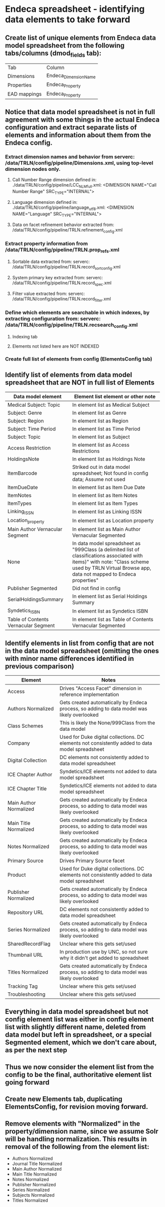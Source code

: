 * Endeca spreadsheet - identifying data elements to take forward
** Create list of unique elements from Endeca data model spreadsheet from the following tabs/columns (dmod_fields tab): 
| Tab          | Column                |
| Dimensions   | Endeca_Dimension_Name |
| Properties   | Endeca_Property       |
| EAD mappings | Endeca_Property       |
** Notice that data model spreadsheet is not in full agreement with some things in the actual Endeca configuration and extract separate lists of elements and information about them from the Endeca config.
*** Extract dimension names and behavior from serverc: /data/TRLN/config/pipeline/Dimensions.xml, using top-level dimension nodes only.
**** Call Number Range dimension defined in: ./data/TRLN/config/pipeline/LCC_NLM_full.xml:  <DIMENSION NAME="Call Number Range" SRC_TYPE="INTERNAL">
**** Language dimension defined in: ./data/TRLN/config/pipeline/language_utf8.xml:  <DIMENSION NAME="Language" SRC_TYPE="INTERNAL">
**** Data on facet refinement behavior extracted from: /data/TRLN/config/pipeline/TRLN.refinement_config.xml
*** Extract property information from /data/TRLN/config/pipeline/TRLN.prop_refs.xml
**** Sortable data extracted from: serverc: /data/TRLN/config/pipeline/TRLN.record_sort_config.xml
**** System primary key extracted from: serverc: /data/TRLN/config/pipeline/TRLN.record_spec.xml
**** Filter value extracted from: serverc: /data/TRLN/config/pipeline/TRLN.record_filter.xml
*** Define which elements are searchable in which indexes, by extracting configuration from: serverc: /data/TRLN/config/pipeline/TRLN.recsearch_config.xml
**** Indexing tab
**** Elements not listed here are NOT INDEXED
*** Create full list of elements from config (ElementsConfig tab)
** Identify list of elements from data model spreadsheet that are NOT in full list of Elements
| Data model element                   | Element list element or other note                                                                                                                                                                  |
|--------------------------------------+-----------------------------------------------------------------------------------------------------------------------------------------------------------------------------------------------------|
| Medical Subject: Topic               | In element list as Medical Subject                                                                                                                                                                  |
| Subject: Genre                       | In element list as Genre                                                                                                                                                                            |
| Subject: Region                      | In element list as Region                                                                                                                                                                           |
| Subject: Time Period                 | In element list as Time Period                                                                                                                                                                      |
| Subject: Topic                       | In element list as Subject                                                                                                                                                                          |
| Access Restriction                   | In element list as Access Restrictions                                                                                                                                                              |
| HoldingsNote                         | In element list as Holdings Note                                                                                                                                                                    |
| ItemBarcode                          | Striked out in data model spreadsheet; Not found in config data; Assume not used                                                                                                                    |
| ItemDueDate                          | In element list as Item Due Date                                                                                                                                                                    |
| ItemNotes                            | In element list as Item Notes                                                                                                                                                                       |
| ItemTypes                            | In element list as Item Types                                                                                                                                                                       |
| Linking_ISSN                         | In element list as Linking ISSN                                                                                                                                                                     |
| Location_property                    | In element list as Location property                                                                                                                                                                |
| Main Author Vernacular Segment       | In element list as Main Author Vernacular Segmented                                                                                                                                                 |
| None                                 | In data model spreadsheet as "999Class (a delimited list of classifications associated with items)" with note: "Class scheme used by TRLN Virtual Browse app, data not mapped to Endeca properties" |
| Publisher Segmented                  | Did not find in config                                                                                                                                                                              |
| SerialHoldingsSummary                | In element list as Serial Holdings Summary                                                                                                                                                          |
| Syndetics_ISBN                       | In element list as Syndetics ISBN                                                                                                                                                                   |
| Table of Contents Vernacular Segment | In element list as Table of Contents Vernacular Segmented                                                                                                                                           |
** Identify elements in list from config that are not in the data model spreadsheet (omitting the ones with minor name differences identified in previous comparison)
| Element                | Notes                                                                                           |
|------------------------+-------------------------------------------------------------------------------------------------|
| Access                 | Drives "Access Facet" dimension in reference implementation                                     |
| Authors Normalized     | Gets created automatically by Endeca process, so adding to data model was likely overlooked     |
| Class Schemes          | This is likely the None/999Class from the data model                                            |
| Company                | Used for Duke digital collections. DC elements not consistently added to data model spreadsheet |
| Digital Collection     | DC elements not consistently added to data model spreadsheet                                    |
| ICE Chapter Author     | Syndetics/ICE elements not added to data model spreadsheet                                      |
| ICE Chapter Title      | Syndetics/ICE elements not added to data model spreadsheet                                      |
| Main Author Normalized | Gets created automatically by Endeca process, so adding to data model was likely overlooked     |
| Main Title Normalized  | Gets created automatically by Endeca process, so adding to data model was likely overlooked     |
| Notes Normalized       | Gets created automatically by Endeca process, so adding to data model was likely overlooked     |
| Primary Source         | Drives Primary Source facet                                                                     |
| Product                | Used for Duke digital collections. DC elements not consistently added to data model spreadsheet |
| Publisher Normalized   | Gets created automatically by Endeca process, so adding to data model was likely overlooked     |
| Repository URL         | DC elements not consistently added to data model spreadsheet                                    |
| Series Normalized      | Gets created automatically by Endeca process, so adding to data model was likely overlooked     |
| SharedRecordFlag       | Unclear where this gets set/used                                                                |
| Thumbnail URL          | In production use by UNC, so not sure why it didn't get added to spreadsheet                    |
| Titles Normalized      | Gets created automatically by Endeca process, so adding to data model was likely overlooked     |
| Tracking Tag           | Unclear where this gets set/used                                                                |
| Troubleshooting        | Unclear where this gets set/used                                                                |
** Everything in data model spreadsheet but not config element list was either in config element list with slightly different name, deleted from data model but left in spreadsheet, or a special Segmented element, which we don't care about, as per the next step
** *Thus we now consider the element list from the config to be the final, authoritative element list going forward*
** Create new Elements tab, duplicating ElementsConfig, for revision moving forward.
** Remove elements with "Normalized" in the property/dimension name, since we assume Solr will be handling normalization. This results in removal of the following from the element list:
 - Authors Normalized
 - Journal Title Normalized
 - Main Author Normalized
 - Main Title Normalized
 - Notes Normalized
 - Publisher Normalized
 - Series Normalized
 - Subjects Normalized
 - Titles Normalized
** Remove elements with "Vernacular" (and "Vernacular Segmented") in the name, since we assume we are handling vernacular data very differently in Solr. The following are removed: 
 - Edition Vernacular
 - Edition Vernacular Segmented
 - Imprint Vernacular
 - Main Author Vernacular
 - Main Author Vernacular Segmented
 - Main Uniform Title Vernacular
 - Main Uniform Title Vernacular Segmented
 - Other Authors Vernacular Segmented
 - Other Titles Vernacular Segmented
 - Series Statement Vernacular
 - Series Statement Vernacular Segmented
 - Statement of Responsibility Vernacular
 - Statement of Responsibility Vernacular Segmented
 - Subjects Vernacular Segmented
 - Table of Contents Vernacular Segmented
 - Title Vernacular
 - Title Vernacular Segmented
 - Uniform Title Vernacular
 - Uniform Title Vernacular Segmented
 - Varying Titles Vernacular Segmented
** To Element tab, add column indicating whether we facet on the element, and whether it is searchable
** Add column: Endeca dmod name, to facilitate matching MARC tags to elements they get mapped into
** Remove elements: Title1, Title2, Title3, Title4 on the assumption that we'll have better ways to deal with relevance ranking for short titles.
* MARC spreadsheet - mapping marc bibliographic to our elements
** tags tab: extract all MARC bibliographic tags from: http://www.loc.gov/marc/bibliographic/ecbdlist.html
** endeca tab
*** copy over explicitly stated MARC tag mappings and some other data from endeca data model spreadsheet, including Endeca element into which field data is mapped
*** remove rows where Endeca element (or prepipeline label) is normalized or vernacular
* Questions
** What do we want to do with relationship designators in headings? 
** Vernacular -- do we move ahead with the general approach we were thinking, or continue specifying only certain fields that are specially handled as vernacular in the system (which is what Stanford is still doing...)
** Authors -- separate corporate/meeting and persons?
